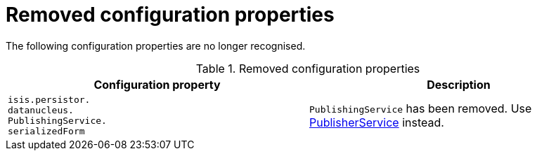 = Removed configuration properties

:Notice: Licensed to the Apache Software Foundation (ASF) under one or more contributor license agreements. See the NOTICE file distributed with this work for additional information regarding copyright ownership. The ASF licenses this file to you under the Apache License, Version 2.0 (the "License"); you may not use this file except in compliance with the License. You may obtain a copy of the License at. http://www.apache.org/licenses/LICENSE-2.0 . Unless required by applicable law or agreed to in writing, software distributed under the License is distributed on an "AS IS" BASIS, WITHOUT WARRANTIES OR  CONDITIONS OF ANY KIND, either express or implied. See the License for the specific language governing permissions and limitations under the License.
:page-partial:




The following configuration properties are no longer recognised.


.Removed configuration properties
[cols="3a,3a", options="header"]
|===

| Configuration property
| Description

|`isis.persistor. +
datanucleus. +
PublishingService. +
serializedForm`
|`PublishingService` has been removed.
Use link:https://isis.apache.org/versions/2.0.0-M1/guides/rgsvc/rgsvc.html#_rgsvc_persistence-layer-spi_PublisherService[PublisherService] instead.

|===



